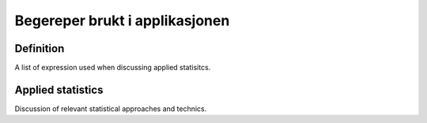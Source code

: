
=================================
 Begereper brukt i applikasjonen
=================================

Definition
==========

A list of expression used when discussing applied statisitcs.


Applied statistics
==================

Discussion of relevant statistical approaches and technics.

